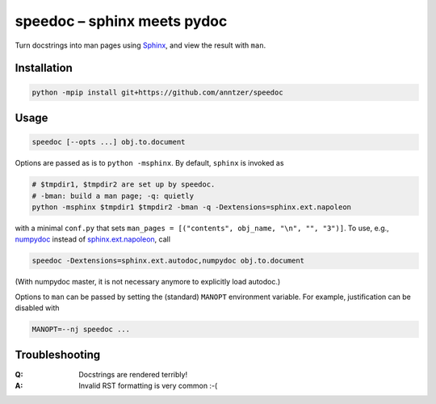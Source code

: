 speedoc – sphinx meets pydoc
============================

Turn docstrings into man pages using Sphinx_, and view the result with ``man``.

.. _Sphinx: http://www.sphinx-doc.org

Installation
------------

.. code:: sh

   python -mpip install git+https://github.com/anntzer/speedoc

Usage
-----

.. code:: sh

   speedoc [--opts ...] obj.to.document

Options are passed as is to ``python -msphinx``.  By default, ``sphinx`` is
invoked as

.. code:: sh

   # $tmpdir1, $tmpdir2 are set up by speedoc.
   # -bman: build a man page; -q: quietly
   python -msphinx $tmpdir1 $tmpdir2 -bman -q -Dextensions=sphinx.ext.napoleon

with a minimal ``conf.py`` that sets ``man_pages = [("contents", obj_name,
"\n", "", "3")]``.  To use, e.g., numpydoc_ instead of sphinx.ext.napoleon_,
call

.. code:: sh

   speedoc -Dextensions=sphinx.ext.autodoc,numpydoc obj.to.document

(With numpydoc master, it is not necessary anymore to explicitly load autodoc.)

Options to ``man`` can be passed by setting the (standard) ``MANOPT``
environment variable.  For example, justification can be disabled with

.. code:: sh

    MANOPT=--nj speedoc ...

.. _numpydoc: https://numpydoc.readthedocs.io
.. _sphinx.ext.autosummary: http://www.sphinx-doc.org/ext/autosummary.html
.. _sphinx.ext.napoleon: http://www.sphinx-doc.org/ext/napoleon.html

Troubleshooting
---------------

:Q: Docstrings are rendered terribly!
:A: Invalid RST formatting is very common :-(

